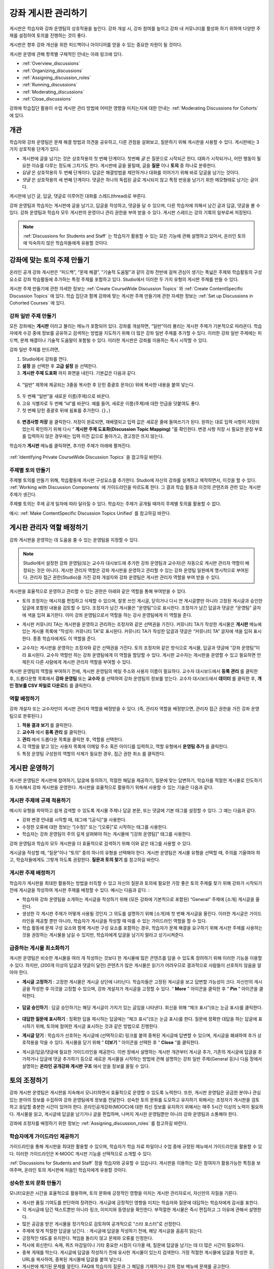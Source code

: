 .. _Discussions:


##################################
강좌 게시판 관리하기
##################################

게시판은 학습자와 강좌 운영팀의 상호작용을 높인다. 
강좌 개설 시, 강좌 참여를 높이고 강좌 내 커뮤니티를 활성화 하기 위하여 다양한 주제를 설정하여 토의를 진행하는 것이 좋다.

게시판은 향후 강좌 개선을 위한 피드백이나 아이디어를 얻을 수 있는 중요한 자원이 될 것이다. 

게시판 운영에 관해 항목별 구체적인 안내는 아래 링크에 있다. 

* :ref:`Overview_discussions`

* :ref:`Organizing_discussions`

* :ref:`Assigning_discussion_roles`

* :ref:`Running_discussions`

* :ref:`Moderating_discussions`

* :ref:`Close_discussions`
  
강좌에 학습집단 활용이 수업 게시판 관리 방법에 어떠한 영향을 미치는지에 대한 안내는 :ref:`Moderating Discussions for Cohorts` 에 있다.

.. _Overview_discussions:

********************************
개관
********************************

학습자와 강좌 운영팀은 문제 해결 방법과 의견을 공유하고, 다른 관점을 살펴보고, 질문하기 위해 게시판을 사용할 수 있다. 게시판에는 3가지 상호작용 단계가 있다.

* 게시판에 글을 남기는 것은 상호작용의 첫 번째 단계이다. 첫번째 *글* 은 질문으로 시작되곤 한다. 대화가 시작되거나, 어떤 행동이 필요한 이슈를 다루는 정도에 그치기도 한다. 게시판에 글을 올릴때, 글을  **질문** 이나  **토의** 중 하나로 분류한다. 

* *답글* 은 상호작용의 두 번째 단계이다. 답글은 해결방법을 제안하거나 대화를 이어가기 위해 바로 답글을 남기는 것이다. 

* *댓글* 은 상호작용의 세 번째 단계이다. 댓글은 하나의 독립된 글로 게시되지 않고 특정 반응을 남기기 위한 메모형태로 남기는 글이다. 
 
게시판에 남긴 글, 답글, 댓글로 이루어진 대화를 스레드(thread)로 부른다. 

강좌 운영팀과 학습자는 게시판에 글을 남기고, 답글을 작성하고, 댓글을 달 수 있으며, 다른 학습자에 의해서 남긴 글과 답글, 댓글을 볼 수 있다. 강좌 운영팀과 학습자 모두 게시판의 운영이나 관리 권한을 부여 받을 수 있다. 게시판 스레드는 강의 기록의 일부로써 저장된다.

.. note:: :ref:`Discussions for Students and Staff` 는 학습자가 활용할 수 있는 모든 기능에 관해 설명하고 있어서, 온라인 토의에 익숙하지 않은 학습자들에게 유용할 것이다.

.. _Organizing_discussions:

*************************************************
강좌에 맞는 토의 주제 만들기
*************************************************

온라인 공개 강좌 게시판은 “피드백”, “문제 해결”, “기술적 도움말”과 같이 강좌 전반에 걸쳐 관심이 생기는 폭넓은 주제와 학습활동의 구성요소로 강좌 학습활동에 추가하는 특정 주제를 포함하고 있다. Studio에서 이러한 두 가지 유형의 게시판 주제를 만들 수 있다.

게시판 주제 만들기에 관한 자세한 정보는 :ref:`Create CourseWide
Discussion Topics` 와 :ref:`Create ContentSpecific Discussion Topics` 에 있다. 학습 집단과 함께 강좌에 맞는 게시판 주제 만들기에 관한 자세한 정보는 :ref:`Set up Discussions in Cohorted Courses` 에 있다. 

.. _Create CourseWide Discussion Topics:

=====================================
강좌 일반 주제 만들기
=====================================

모든 강좌에는 **게시판** 이라고 불리는 메뉴가 포함되어 있다. 강좌를 개설하면, “일반”이라 불리는 게시판 주제가 기본적으로 따라온다. 학습자에게 수강 중에 정보를 공유하고 검색하는 방법을 지도하기 위해 더 많은 강좌 일반 주제를 추가할 수 있다. 이러한 강좌 일반 주제에는 피드백, 문제 해결이나 기술적 도움말이 포함될 수 있다. 이러한 게시판은 강좌를 이용하는 즉시 시작할 수 있다. 

강좌 일반 주제를 만드려면,

#. Studio에서 강좌를 연다.

#. **설정** 을 선택한 후 **고급 설정** 을 선택한다. 

#.  **게시판 주제 도표화** 까지 화면을 내린다. 기본값은 다음과 같다.

 .. image:: ../../../shared/building_and_running_chapters/Images/Discussion_Add_initial.png
  :alt: Policy value of {"General": {"id": "i4x-edX-Open-edx_demo_course"}}

4. “일반” 제목에 제공되는 3줄을 복사한 후 닫힌 중괄호 문자(}) 위에 복사한 내용을 붙여 넣는다. 

 .. image:: ../../../shared/building_and_running_chapters/Images/Discussion_Add_paste.png
  :alt: Policy value of {"General": {"id": "i4x-edX-Open-edx_demo_course"} 
        "General": {"id": "i4x-edX-Open-edx_demo_course"}}

5. 두 번째 “일반”을 새로운 이름(주제)으로 바꾼다. 

#. 고유 식별자로 두 번째 “id”를 바꾼다. 예를 들어, 새로운 이름(주제)에 대한 언급을 덧붙여도 좋다.

#. 첫 번째 닫힌 중괄호 뒤에 쉼표를 추가한다. (``},``)

 .. image:: ../../../shared/building_and_running_chapters/Images/Discussion_Add_name.png
  :alt: Policy value of {"General": {"id": "i4x-edX-Open-edx_demo_course"}, 
        "Course Q&A": {"id": "i4x-edX-Open-edx_demo_course_faq"}}

8. **변경사항 저장** 을 클릭한다. 저장이 완료되면, 재배열되고 입력 값은 새로운 줄에 들여쓰기가 된다. 원하는 대로 입력 사항이 저장되었는지 확인하기 위해 다시 “ **게시판 주제 도표화(Discussion Topic Mapping)** ”를 확인한다. 변경 사항 저장 시 필요한 문장 부호를 입력하지 않은 경우에는 입력 이전 값으로 돌아가고, 경고창은 뜨지 않는다. 

학습자가 **게시판** 메뉴를 클릭하면, 추가한 주제가 아래에 펼쳐진다. 

 .. image:: ../../../shared/building_and_running_chapters/Images/NewCategory_Discussion.png
  :alt: Image of a new topic named Course Q&A in the list of discussions

.. 참고:: 활성화된 학습 집단과 함께하는 강좌에서 학습자가 추가한 강좌 일반 주제는 통일된다. 학습집단의 배치와 상관없이 모든 게시글은 모든 학습자가 읽을 수 있으며, 회신할 수도 있다. 학습집단 별 주제를 분류할 수 있는 선택권을 가진다. 
:ref:`Identifying Private CourseWide Discussion Topics` 을 참고하길 바란다. 

.. _Create ContentSpecific Discussion Topics:

============================================
주제별 토의 만들기
============================================

주제별 토의를 만들기 위해, 학습활동에 게시판 구성요소를 추가한다. Studio에 자신의 강좌를 설계하고 제작하면서, 이것을 할 수 있다. :ref:`Working with Discussion Components` 에 가이드라인을 따르도록 한다. 그 결과 학습 활동과 이것의 콘텐츠와 관련 있는 게시판 주제가 생긴다.

주제별 토의는 주제 공개 일자에 따라 달라질 수 있다. 학습자는 주제가 공개될 때까지 주제별 토의를 활용할 수 없다. 

.. 참고:: 활성화된 학습 집단과 함께하는 강좌에서 처음 주제별 토의를 추가할 때, 모든 주제별 토의는 학습집단 별로 나뉜다. 분류된 게시판 주제에 추가한 학습자 게시글은 같은 학습 집단 구성원만이 읽고 회신할 수 있다. 강좌를 수강하는 모든 학습자가 이용할 수 있고 통합할 수 있도록 주제별 토의 배치를 바꿀 수 있다. 
예시: :ref:`Make ContentSpecific Discussion Topics Unified` 를 참고하길 바란다.

.. _Assigning_discussion_roles:

*************************************************
게시판 관리자 역할 배정하기
*************************************************

강좌 게시판을 운영하는 데 도움을 줄 수 있는 운영팀을 지정할 수 있다. 

.. note:: 
  Studio에서 설정한 강좌 운영팀(또는 교수자 대시보드에 추가한 강좌 운영팀과 교수자)은 자동으로 게시판 관리자 역할이 배정되는 것은 아니다. 게시판 관리자 역할은 강좌 게시판을 운영하고 관리할 수 있는 강좌 운영팀 일원에게 명시적으로 부여된다. 관리자 접근 권한(Studio)을 가진 강좌 개설자와 강좌 운영팀은 게시판 관리자 역할을 부여 받을 수 있다.

게시판을 효율적으로 운영하고 관리할 수 있는 권한은 아래와 같은 역할을 통해 부여받을 수 있다. 

* 토의 조정자는 메시지를 편집하고 삭제할 수 있으며, 잘못 쓰인 게시글, 닫히거나 다시 연 게시글뿐만 아니라 고정된 게시글과 승인한 답글에 포함된 내용을 검토할 수 있다. 조정자가 남긴 게시물은 “운영팀”으로 표시한다. 조정자가 남긴 답글과 댓글은 “운영팀” 글자에 색을 입혀 표기한다. 이미 강좌 운영팀으로서 역할을 하는 강사 운영팀에게 이 역할을 준다. 

.. removed this clause from 1st sentence per JAAkana and MHoeber: , and, if the
.. course is cohorted, see posts from all cohorts

* 게시판 커뮤니티 TA는 게시판을 운영하고 관리하는 조정자와 같은 선택권을 가진다. 커뮤니티 TA가 작성한 게시물은 **게시판** 메뉴에 있는 게시물 목록에 “작성자: 커뮤니티 TA”로 표시된다. 커뮤니티 TA가 작성한 답글과 댓글은 “커뮤니티 TA” 글자에 색을 입혀 표시한다. 종종 학습자에게도 이 역할을 준다.

.. I put this comment in to make the formatting of this bulleted list consistent when output using the sphinx template

* 교수자는 게시판을 운영하는 조정자와 같은 선택권을 가진다. 토의 조정자와 같은 방식으로 게시물, 답글과 댓글에 “강좌 운영팀”이라 표시된다. 교수자 역할만 하는 강좌 운영팀에게 이 역할을 할당할 수 있다. 게시판 교수자는 게시판을 운영할 수 있고 필요하면 언제든지 다른 사람에게 게시판 관리자 역할을 부여할 수 있다. 

게시판 운영팀의 역할을 부여하기 전에, 게시판 운영팀의 메일 주소와 사용자 이름이 필요하다. 
교수자 대시보드에서 **등록 관리** 를 클릭한 후, 드롭다운형 목록에서 **강좌 운영팀** 또는 **교수자** 를 선택하여 강좌 운영팀의 정보를 얻는다. 
교수자 대시보드에서 **데이터** 를 클릭한 후, **개인 정보를 CSV 파일로 다운로드** 를 클릭한다. 

====================================
역할 배정하기
====================================

강좌 개설자 또는 교수자만이 게시판 관리자 역할을 배정받을 수 있다. (즉, 관리자 역할을 배정받으면, 관리자 접근 권한을 가진 강좌 운영팀으로 분류된다.) 


#. **적용 결과 보기** 를 클릭한다.

#. **교수자** 에서 **등록 관리** 를 클릭한다.

#. **관리** 에서 드롭다운 목록을 클릭한 후, 역할을 선택한다. 

#. 각 역할을 맡고 있는 사용자 목록에 이메일 주소 혹은 아이디를 입력하고, 역할 유형에서 **운영팀 추가** 를 클릭한다.

#. 특정 운영팀 구성원의 역할의 삭제가 필요한 경우, 접근 권한 취소 를 클릭한다.

.. _Running_discussions:

*********************
게시판 운영하기
*********************

게시판 운영팀은 게시판에 참여하기, 답글에 동의하기, 적절한 해답을 제공하기, 질문에 맞는 답변하기, 학습자를 적절한 게시물로 인도하기 등 지속해서 강좌 게시판을 운영한다. 게시판을 효율적으로 활용하기 위해서 사용할 수 있는 기술은 다음과 같다. 

==========================================
게시판 주제에 규제 적용하기
==========================================

메시지 유형을 파악하고 쉽게 검색할 수 있도록 게시물 주제나 답글 본문, 또는 댓글에 기본 태그를 설정할 수 있다. 그 예는 다음과 같다. 

* 강좌 변경 안내를 시작할 때, 태그에 “[공식]”을 사용한다.

* 수정한 오류에 대한 정보는 “[수정]” 또는 “[오류]”로 시작하는 태그를 사용한다. 

* 학습자는 강좌 운영팀이 주의 깊게 살펴봐야 하는 게시물에 “[강좌 운영팀]” 태그를 사용한다. 

강좌 운영팀과 학습자 모두 게시판을 더 효율적으로 검색하기 위해 이와 같은 태그를 사용할 수 있다. 

게시글을 작성할 때, “질문”이나 “토의” 중의 하나의 유형을 선택해야 한다. 게시판 운영팀은 게시물 유형을 선택할 때, 주의를 기울여야 하고, 학습자들에게도 그렇게 하도록 권장한다. **질문과 토의 찾기** 를 참고하길 바란다. 

.. future: changing the type of a post, maybe resequence or separate  conventions from post types

========================
게시판 주제 배정하기
========================

학습자가 게시판을 최대한 활용하는 방법을 터득할 수 있고 자신의 질문과 토의에 필요한 가장 좋은 토의 주제를 찾기 위해 강좌가 시작되기 전에 게시글을 작성하여 게시판 주제를 배정할 수 있다. 예시는 다음과 같다. : 

* 학습자와 강좌 운영팀을 소개하는 게시글을 작성하기 위해 (모든 강좌에 기본적으로 포함된) “General” 주제에 [소개] 게시글을 올린다.

* 생성한 각 게시판 주제가 어떻게 사용될 것인지 그 의도를 설명하기 위해 [소개]에 첫 번째 게시글을 올린다. 이러한 게시글은 가이드라인을 제공할 뿐만 아니라, 학습자가 게시글을 작성할 때 따를 수 있는 가이드라인 역할을 할 수 있다.

* 학습 활동에 문제 구성 요소와 함께 게시판 구성 요소를 포함하는 경우, 학습자가 문제 해결을 요구하기 위해 게시판 주제를 사용하는 것을 권장하는 게시물을 남길 수 있지만, 학습자에게 답글을 남기지 말라고 상기시켜준다.

======================================
급증하는 게시물 최소화하기
======================================

게시판 운영팀은 비슷한 게시물을 여러 개 작성하는 것보다 한 게시물에 많은 콘텐츠를 담을 수 있도록 장려하기 위해 이러한 기능을 이용할 수 있다. 하지만, (200개 이상의 답글과 댓글이 달린) 콘텐츠가 많은 게시물은 읽기가 어려우므로 결과적으로 사람들이 선호하지 않음을 알아야 한다. 

* **게시글 고정하기** : 고정한 게시물은 게시글 상단에 나타난다. 학습자들은 고정된 게시글을 보고 답변할 가능성이 크다. 자신만의 게시글을 작성한 후 이것을 고정할 수 있으며, 강좌 개설자가 게시글을 고정할 수 있다. “ **More** ” 아이콘을 클릭한 후 “ **Pin** ” 아이콘을 클릭한다. 

    .. image:: ../../../shared/building_and_running_chapters/Images/Pin_Discussion.png
     :alt: Image of the pin icon for discussion posts

* **답글 승인하기** : 답글 승인하기는 해당 게시글이 가치가 있는 글임을 나타낸다. 회신을 위해 “체크 표시”(또는 눈금 표시)를 클릭한다. 

    .. image:: ../../../shared/building_and_running_chapters/Images/Endorse_Discussion.png
     :alt: Image of the Endorse button for discussion posts

* **대답한 질문에 표시하기** : 정확한 답을 제시하는 답글에는 “체크 표시”(또는 눈금 표시)를 한다. 질문에 정확한 대답을 하는 답글에 표시하기 위해, 토의에 참여한 게시글 표시하는 것과 같은 방법으로 진행한다.

* **게시글 닫기** : 학습자가 선호하는 게시글에 (선택적으로) 링크를 붙여 중복된 게시글에 답변할 수 있으며, 게시글을 폐쇄하여 추가 상호작용을 막을 수 있다. 게시물을 닫기 위해 “ **더보기** ” 아이콘을 선택한 후 “ **Close** ”를 클릭한다.

* 게시글/답글/댓글에 필요한 가이드라인을 제공한다. 이번 장에서 설명하는 게시판 개관부터 게시글 추가, 기존의 게시글에 답글을 추가하거나 답글에 댓글 추가하기 등으로 새로운 게시물을 시작하는 방법에 관해 설명하는 강좌 일반 주제(General 등)나 다음 장에서 설명하는 **온라인 공개강좌 게시판 구조** 에서 얻을 정보를 올릴 수 있다. 
.. _Moderating_discussions:

***********************
토의 조정하기
***********************

강좌 게시판 운영팀은 게시판을 지속해서 모니터하면서 효율적으로 운영할 수 있도록 노력한다. 또한, 게시판 운영팀은 궁금한 분야나 관심 있는 분야의 정보를 수집하여 강좌 운영팀에게 정보를 전달한다. 성숙한 토의 문화를 도모하고 유지하기 위해서는 조정자가 게시판을 검토하고 응답할 충분한 시간이 있어야 한다. 온라인공개강좌(MOOC)에 대한 최신 정보를 유지하기 위해서는 매주 5시간 이상의 노력이 필요하다. 게시물을 읽고, 게시글에 답글을 남기거나 글을 편집하며, 나머지 게시판 운영팀뿐만 아니라 강좌 운영팀과 소통해야 한다. 

강좌에 조정자를 배정하기 위한 정보는 :ref:`Assigning_discussion_roles` 를 참고하길 바란다. 

========================================
학습자에게 가이드라인 제공하기
========================================

가이드라인을 통해 게시판을 최대한 활용할 수 있으며, 학습자가 학습 자료 파일이나 수업 중에 규정된 메뉴에서 가이드라인을 활용할 수 있다. 이러한 가이드라인은 K-MOOC 게시판 기능을 선택적으로 소개할 수 있다. 

:ref:`Discussions for Students and Staff`  장을 학습자와 공유할 수 있습니다. 게시판을 이용하는 모든 참여자가 활용가능한 특징을 보여주며, 온라인 토의 게시판에 처음인 학습자에게 유용할 것이다. 

.. For a template that you can use to develop your own guidelines, see
.. :ref:`Discussion Forum Guidelines`.

========================================
성숙한 토의 문화 만들기
========================================

모니터요원은 시간을 효율적으로 활용하며, 토의 문화에 긍정적인 영향을 미치는 게시판 관리자로서, 자신만의 자질을 기른다.

* 게시판 품질 기여도를 판단하여 장려한다. 게시글에 긍정적인 영향을 미치는 학습자와 질문에 대답하는 학습자에게 감사를 표한다.

* 각 게시글에 담긴 텍스트뿐만 아니라 링크, 이미지와 동영상을 확인한다. 부적절한 게시물은 즉시 편집하고 그 이유에 관해서 설명한다. 


* 많은 공감을 받은 게시물을 정기적으로 검토하여 공개적으로 “스타 포스터”로 선정한다.

* 주제에 맞게 적절한 답글을 남긴다. : 게시글에 답글을 작성하기 전에, 해당 게시글을 꼼꼼히 읽는다. 

* 긍정적인 태도를 유지한다. 책임을 돌리지 않고 문제와 오류를 인정한다. 


* 적시에 회신한다. 숙제, 퀴즈 마감일이나 기타 중요한 시점이 다가올 때, 질문에 답글을 남기는 데 더 많은 시간이 필요하다. 


* 중복 게재를 막는다. 게시글에 답글을 작성하기 전에 유사한 게시물이 있는지 검색한다. 가장 적절한 게시물에 답글을 작성한 후, URL을 복사하여, 중복된 게시물에 답글을 붙여 넣는다. 

* 게시판에 제기된 문제를 알린다. FAQ에 학습자의 질문과 그 해답을 기재하거나 강좌 정보 메뉴에 문제를 공고한다. 

강좌 조정자를 위한 가이드라인을 개발하는 데 사용하는 양식은 :ref:`Guidance for Discussion Moderators` 을 참고하길 바란다. 

.. _Find Question Posts and Discussion Posts:

==========================================
질문과 토의 찾기
==========================================

학습자는 게시글을 작성할 때, 게시글의 의도가 구체적인 정보를 요청(질문)하는 것인지, 개방형 대화(토의)를 시작하는 것인지를 표시하기 위해 게시글 유형을 지정한다.

**게시판** 메뉴에서 물음표 이미지는 질문하는 게시글이고, 말풍선 이미지는 토의를 시작하는 게시글을 말한다. 질문에 정확한 대답을 했을 때, 물음표 이미지는 체크 표시 또는 눈금 표시로 바뀐다. :ref:`Answer Questions` 를 참고하길 바란다. 


시각적 표시뿐만 아니라 필터는 학습자가 검토할 필요가 있는 게시판과 질문을 찾는 데 도움을 준다. **게시판** 메뉴에 게시물 목록 위에 **모두 보기** 필터가 기본적으로 선택되어 있다. 다음을 선택할 수 있다. :

* **읽지 않음** , 아직 보지 못한 게시판과 질문만을 나열한다. 

* **답글 없음** , 아직 답글이 없는 질문만을 나열한다. 


==================
메시지 편집하기
==================

게시판 조정자, 커뮤니티 TA와 교수자는 게시글, 답글, 댓글 내용을 편집할 수 있다. 스포일러나 해결책을 포함하는 내용이나, 주제에 벗어난 부적절한 내용은 텍스트, 이미지 또는 링크를 삭제함으로써 빠르게 편집할 수 있다.

#. 사이트에 로그인한 후, **현재 교육과정** 대시보드에서 강좌를 선택한다. 

#. **게시판** 메뉴를 연 다음 편집이 필요한 내용이 담긴 게시물을 연다. 게시판 주제 목록에서 하나의 주제를 선택할 수 있으며, 필터를 적용할 수 있고, 게시물 위치를 찾기 위해 검색할 수 있다. 

#. 편집하길 원하는 게시글, 답글, 댓글에 “ **더보기** ” 아이콘을 클릭한 다음 “ **편집하기** ” 아이콘을 클릭한다. 

#. 문제가 있는 일부 내용을 삭제하거나 “[조정자에 의한 삭제]”와 같이 문제가 있는 일부 내용을 표준 텍스트로 바꾼다. 

#. 변경 이유를 알린다. 예시: “해결책을 게시하는 것은 학습자 선서를 위반하는 것이다.”

==================
메시지 삭제하기
==================

게시판 조정자, 커뮤니티 TA와 교수자는 게시글, 답글, 댓글 내용을 삭제할 수 있다. 스팸이나 욕설을 포함한 게시글은 편집하는 것보다 삭제하는 것이 필요할 수 있다. 

#. 사이트에 로그인한 후 **현재 교육과정** 대시보드에서 강좌를 선택한다. 

#. **게시판** 메뉴를 연 다음 삭제가 필요한 내용이 담긴 게시물을 연다. 게시판 주제 목록에서 하나의 주제를 선택할 수 있으며, 필터를 적용할 수 있고, 게시물 위치를 찾기 위해 검색할 수 있다. 

#. 삭제하길 원하는 게시글, 답글, 댓글에 “ **More** ” 아이콘을 클릭한 다음 “ **삭제하기** ” 아이콘을 클릭한다. 

#. " **확인** "을 눌러 삭제를 확인한다.

.. how to communicate with the poster?

.. important :: 게시글의 내용이 위협적이거나 심각하게 유해하다고 판단되면, 해당 강좌 운영팀에서 조치한다.

==================================
잘못된 신고에 대응하기
==================================

학습자는 부적절한 메시지를 신고할 수 있다. 게시판 조정자, 커뮤니티 TA와 교수자는 신고된 메시지를 확인한 후 필요에 따라 그 내용을 편집하거나 삭제할 수 있다. 

#. 강좌의 라이브 버전을 확인하고 페이지 상단에 **게시판** 을 클릭한다. 

#. 메뉴 좌측 게시글 목록에서 “ **깃발 표시** ”를 선택하려면, (기본적으로 **모두 보기** 로 설정) 필터 드롭다운 목록을 사용한다.

#. 나열된 게시글을 검토한다. 게시글, 답글, 댓글을 찾았다면, 게시글이 나열된다. “신고된 글”은 **신고된** 식별자를 포함한다. 

#. 게시글, 답글, 댓글을 편집하거나 삭제한다. 또한, 깃발 표시를 제거한다. “ **더보기** ” 아이콘을 클릭한 후 “ **신고되지 않음** ”을 클릭한다. 

===============
사용자 차단하기
===============

강좌 게시판에 계속해서 악용하는 학습자에 한해서 수강 과정을 취소할 수 있다. **학습자 수강 등록 취소하기** 를 참고하길 바란다. 수강 등록 기간이 지난 후에는 재등록할 수 없다.

.. _Close_discussions:

******************************
학습자 게시 중단하기
******************************

학습자가 메시지를 게시할 수 없도록 수강 중에 게시판을 닫을 수 있다. 시험 기간이나 영구적으로 수업과정이 종료된 경우, 강좌 게시판은 임시로 닫을 수 있다. 

수업과정에서 게시판을 닫으면 모든 학습활동 주제와 일반 강좌 주제는 영향을 받는다. 

* 기존의 게시판 참여도는 검토하기 위해 남겨둬야 한다. 

  
* 학습자는 게시글, 답글, 댓글을 남길 수 없다. 하지만 학습자는 계속해서 기존의 게시물에 공감을 표시하거나, 게시물을 사용할 수 있으며, 잘못 사용된 게시물을 신고할 수 있다. 

* 강좌 게시판을 닫아도 강좌 운영팀, 교수자, 게시판 교수자, 게시판 조정자와 게시판 커뮤니티 TA는 영향을 받지 않는다. 이러한 역할을 맡은 사용자는 계속해서 게시판을 추가할 수 있다. 

.. note :: 그들이 게시판을 추가할 수 없는 이유를 학습자가 이해할 수 있도록 게시판이 닫힌 날짜를 **강좌 정보** 메뉴에 추가하고 “ **General** ” 게시판에 게시한다.

=====================================
시작-종료 날짜 형식
=====================================

강좌 게시판을 닫을 때, Studio에 시작 일자와 시간, 종료 일자와 시간을 입력한다. 이 형식에 값을 입력한다. 

``["YYYY-MM-DDTHH:MM", "YYYY-MM-DDTHH:MM"]``

이는 다음과 같다:

* 입력하는 날짜와 시간은 현지 시간대가 아니라 UTC(협정 세계시)를 기준으로 한다. 
* 숫자 날짜와 시간 값 사이의 실제 문자 T를 입력한다.  

* 첫 번째 날짜와 시간은 강좌 게시판을 종료하고 싶은 날짜와 시간을 나타낸다.

* 두 번째 날짜와 시간은 강좌 게시판을 다시 하고 싶은 날짜와 시간을 나타낸다.

* 만약 게시판을 다시 열고 싶지 않다면, 먼 미래의 날짜를 입력한다. 

* 따옴표는 각 날짜-시간을 한 묶음으로 묶는다.

* 쉼표와 공백은 시작 날짜-시간과 종료 날짜-시간을 분리한다.

* 대괄호는 시작-종료 값을 한 쌍으로 묶는다.

* 많은 시작과 종료 값 쌍을 제공할 수 있다. 쉼표와 공간은 각 쌍을 구분한다. 

예를 들어, 7월 시험 기간에 강좌 게시판을 임시로 닫고 2014년 8월 9일에 영구적으로 닫고자 할 때, 다음과 같이 입력한다.:


``["2014-07-22T08:00", "2014-07-25T18:00"], ["2014-08-09T00:00", "2099-08-09T00:00"]``

Studio에서 제공되는 추가된 대괄호 사이에 이 값을 입력한다. 

============================================
게시판 중단할 때 정의
============================================

게시판을 중단할 때와 게시판을 다시 열 때: 

#. Studio에서 강좌를 연다.

#. **설정** 을 선택한 후 **고급 설정** 을 선택한다. 

#. " **게시판 중단 날짜** ”까지 화면을 내린다. 

#. 값을 넣은 필드에서 커서를 대괄호 사이에 놓는다. 게시판을 폐쇄하고자 하는 각 기간의 시작 날짜와 종료 날짜를 입력하는 데 필요한 날짜 양식을 사용한다. 위의 예시를 참조하여 아래와 같이 값 필드에 날짜와 시간을 입력한다. 


   .. image:: ../../../shared/building_and_running_chapters/Images/Discussion_blackout_unformatted.png
     :alt: Policy value of [["2014-07-22T08:00", "2014-07-25T18:00"],
         ["2014-08-09T00:00", "2099-08-09T00:00"]]

5. **변경사항 저장하기** 를 클릭한다.
Studio는 아래와 같이 라인 필드와 들여쓰기를 추가하여 입력 서식을 다시 설정한다:

   .. image:: ../../../shared/building_and_running_chapters/Images/Discussion_blackout_formatted.png
     :alt: Same policy value but with a line feed after each bracket and comma,
         and an indent before each date

예를 들어, 강좌 게시판을 닫을 때(또는 열 때)를 학습자에게 알리기 위해 전송하는 전자 메일 서식은 :ref:`Example Messages to Students` 를 참고하길 바란다. 

